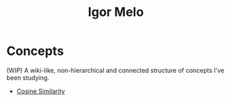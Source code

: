 #+title: Igor Melo
#+options: title:nil

* Concepts
(WIP) A wiki-like, non-hierarchical and connected structure of concepts I've been studying.


# - Agile
# - Build-Measure-Learn (Lean Startup)
# - Continuous Delivery
- [[file:cosine_similarity.org][Cosine Similarity]]
# - Customer Acquisition Cost
# - Customer Development
# - Definition of Done
# - Definition of Ready
# - Definition of Workflow
# - Emacs
# - Embedding
# - EXWM
# - Fine-tuning
# - Go (Programming Language)
# - Ideal Customer Profile
# - Inbound Marketing
# - Kanban
# - K-means
# - Lean Manufacturing
# - Lean Startup
# - Lookalike Marketing
# - Linux
# - Marketing
# - Minimum Lovable Product
# - Minimum Marketable Product
# - Minimum Viable Product
# - MRR
# - Nix (Build System)
# - Nix (Operating System)
# - Nix (Package Manager)
# - Nix (Programming Language)
# - Outbound Marketing
# - Org Mode
# - Pivot
# - PostgreSQL
# - Pull System
# - Retrieval-Augmented Generation
# - Sales Development Representative
# - SQLite
# - Scrum
# - Upsell
# - Vector Database
# - Venture
# - Venture Capital
